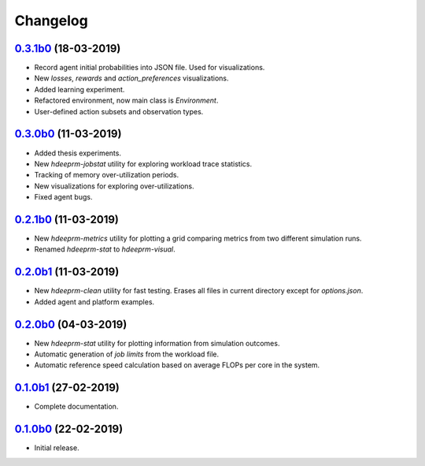 Changelog
=========

`0.3.1b0 <https://github.com/RaMdsC/hdeeprm/tree/0.3.1b0>`__ (18-03-2019)
-------------------------------------------------------------------------

- Record agent initial probabilities into JSON file. Used for visualizations.
- New *losses*, *rewards* and *action_preferences* visualizations.
- Added learning experiment.
- Refactored environment, now main class is *Environment*.
- User-defined action subsets and observation types.

`0.3.0b0 <https://github.com/RaMdsC/hdeeprm/tree/0.3.0b0>`__ (11-03-2019)
-------------------------------------------------------------------------

- Added thesis experiments.
- New *hdeeprm-jobstat* utility for exploring workload trace statistics.
- Tracking of memory over-utilization periods.
- New visualizations for exploring over-utilizations.
- Fixed agent bugs.

`0.2.1b0 <https://github.com/RaMdsC/hdeeprm/tree/0.2.1b1>`__ (11-03-2019)
-------------------------------------------------------------------------

- New *hdeeprm-metrics* utility for plotting a grid comparing metrics
  from two different simulation runs.
- Renamed *hdeeprm-stat* to *hdeeprm-visual*.

`0.2.0b1 <https://github.com/RaMdsC/hdeeprm/tree/0.2.0b1>`__ (11-03-2019)
-------------------------------------------------------------------------

- New *hdeeprm-clean* utility for fast testing. Erases all files in current
  directory except for *options.json*.
- Added agent and platform examples.

`0.2.0b0 <https://github.com/RaMdsC/hdeeprm/tree/0.2.0b0>`__ (04-03-2019)
-------------------------------------------------------------------------

- New *hdeeprm-stat* utility for plotting information from simulation outcomes.
- Automatic generation of *job limits* from the workload file.
- Automatic reference speed calculation based on average FLOPs per core
  in the system.

`0.1.0b1 <https://github.com/RaMdsC/hdeeprm/tree/0.1.0b1>`__ (27-02-2019)
-------------------------------------------------------------------------

- Complete documentation.

`0.1.0b0 <https://github.com/RaMdsC/hdeeprm/tree/0.1.0b0>`__ (22-02-2019)
-------------------------------------------------------------------------

- Initial release.
